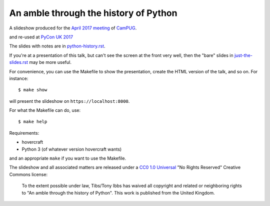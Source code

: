 An amble through the history of Python
======================================

A slideshow produced for the `April 2017 meeting`_ of CamPUG_.

.. _`April 2017 meeting`: https://www.meetup.com/CamPUG/events/233934907/
.. _CamPUG: https://www.meetup.com/CamPUG/

and re-used at `PyCon UK 2017`_

.. _`PyCon UK 2017`: http://2017.pyconuk.org/

The slides with notes are in `<python-history.rst>`_.

If you're at a presentation of this talk, but can't see the screen at the
front very well, then the "bare" slides in `<just-the-slides.rst>`_ may be
more useful.

For convenience, you can use the Makefile to show the presentation, create the
HTML version of the talk, and so on. For instance::

  $ make show

will present the slideshow on ``https://localhost:8000``.

For what the Makefile can do, use::

  $ make help

Requirements:

* hovercraft
* Python 3 (of whatever version hovercraft wants)

and an appropriate ``make`` if you want to use the Makefile.

The slideshow and all associated matters are released under a CC0_ `1.0
Universal`_ "No Rights Reserved" Creative Commons license:

  To the extent possible under law, Tibs/Tony Ibbs has waived all copyright
  and related or neighboring rights to "An amble through the history of Python".
  This work is published from the United Kingdom.

.. _CC0: https://creativecommons.org/share-your-work/public-domain/cc0/
.. _`1.0 Universal`: https://creativecommons.org/publicdomain/zero/1.0/legalcode

.. vim: set filetype=rst tabstop=8 softtabstop=2 shiftwidth=2 expandtab:
